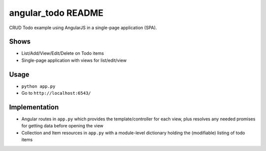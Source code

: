 ===================
angular_todo README
===================

CRUD Todo example using AngularJS in a single-page application (SPA).

Shows
=====

- List/Add/View/Edit/Delete on Todo items

- Single-page application with views for list/edit/view

Usage
=====

- ``python app.py``

- Go to ``http://localhost:6543/``

Implementation
==============

- Angular routes in ``app.py`` which provides the template/controller
  for each view, plus resolves any needed promises for getting data
  before opening the view

- Collection and Item resources in ``app.py`` with a module-level
  dictionary holding the (modifiable) listing of todo items
